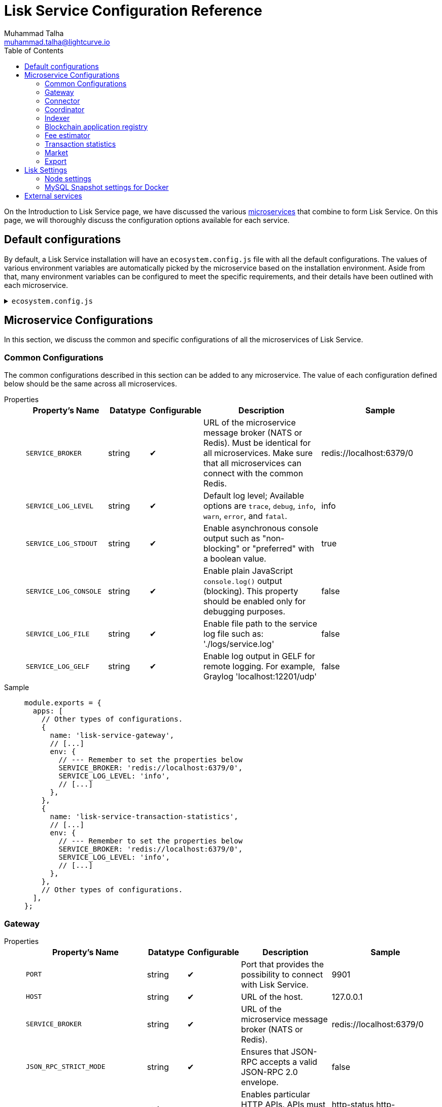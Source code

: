 = Lisk Service Configuration Reference
Muhammad Talha <muhammad.talha@lightcurve.io>
:toc:
:url_microservices: index.adoc#microservices

On the Introduction to Lisk Service page, we have discussed the various xref:{url_microservices}[microservices] that combine to form Lisk Service. On this page, we will thoroughly discuss the configuration options available for each service.

== Default configurations
By default, a Lisk Service installation will have an `ecosystem.config.js` file with all the default configurations.
The values of various environment variables are automatically picked by the microservice based on the installation environment.
Aside from that, many environment variables can be configured to meet the specific requirements, and their details have been outlined with each microservice. 

.`ecosystem.config.js`
[%collapsible]
====
[source,javascript]
----
module.exports = {
  apps: [
    {
      name: 'lisk-service-gateway',
      script: 'app.js',
      cwd: './services/gateway',
      pid_file: './pids/service_gateway.pid',
      out_file: './logs/service_gateway.log',
      error_file: './logs/service_gateway.err',
      log_date_format: 'YYYY-MM-DD HH:mm:ss SSS',
      watch: false,
      kill_timeout: 10000,
      max_memory_restart: '300M',
      autorestart: true,
      env: {
        PORT: '9901',
        // --- Remember to set the properties below
        SERVICE_BROKER: 'redis://localhost:6379/0',
        SERVICE_GATEWAY_REDIS_VOLATILE: 'redis://localhost:6379/5',
        ENABLE_HTTP_API: 'http-status,http-version3,http-exports',
        ENABLE_WS_API: 'blockchain,rpc-v3',
        GATEWAY_DEPENDENCIES: 'indexer,connector',
        WS_RATE_LIMIT_ENABLE: 'false',
        WS_RATE_LIMIT_CONNECTIONS: 5,
        WS_RATE_LIMIT_DURATION: 1, // in seconds
        ENABLE_REQUEST_CACHING: 'true',
        JSON_RPC_STRICT_MODE: 'false',
        HTTP_RATE_LIMIT_ENABLE: 'false',
        HTTP_RATE_LIMIT_CONNECTIONS: 200,
        HTTP_RATE_LIMIT_WINDOW: 10, // in seconds
        HTTP_CACHE_CONTROL_DIRECTIVES: 'public, max-age=10',
        ENABLE_HTTP_CACHE_CONTROL: 'true',
      },
    },
    {
      name: 'lisk-service-blockchain-app-registry',
      script: 'app.js',
      cwd: './services/blockchain-app-registry',
      pid_file: './pids/service_blockchain_app_registry.pid',
      out_file: './logs/service_blockchain_app_registry.log',
      error_file: './logs/service_blockchain_app_registry.err',
      log_date_format: 'YYYY-MM-DD HH:mm:ss SSS',
      watch: false,
      kill_timeout: 10000,
      max_memory_restart: '150M',
      autorestart: true,
      env: {
        // --- Remember to set the properties below
        SERVICE_BROKER: 'redis://localhost:6379/0',
        SERVICE_APP_REGISTRY_MYSQL: 'mysql://lisk:password@localhost:3306/lisk',
        ENABLE_REBUILD_INDEX_AT_INIT: 'false',
      },
    },
    {
      name: 'lisk-service-blockchain-connector',
      script: 'app.js',
      cwd: './services/blockchain-connector',
      pid_file: './pids/service_blockchain_connector.pid',
      out_file: './logs/service_blockchain_connector.log',
      error_file: './logs/service_blockchain_connector.err',
      log_date_format: 'YYYY-MM-DD HH:mm:ss SSS',
      watch: false,
      kill_timeout: 10000,
      max_memory_restart: '150M',
      autorestart: true,
      env: {
        // --- Remember to set the properties below
        SERVICE_BROKER: 'redis://localhost:6379/0',
        LISK_APP_WS: 'ws://localhost:7887',
        GEOIP_JSON: 'https://geoip.lisk.com/json',
        USE_LISK_IPC_CLIENT: 'true',
        // LISK_APP_DATA_PATH: '~/.lisk/lisk-core',
        // ENABLE_TESTING_MODE: 'false',
      },
    },
    {
      name: 'lisk-service-blockchain-indexer',
      script: 'app.js',
      cwd: './services/blockchain-indexer',
      pid_file: './pids/service_blockchain_indexer.pid',
      out_file: './logs/service_blockchain_indexer.log',
      error_file: './logs/service_blockchain_indexer.err',
      log_date_format: 'YYYY-MM-DD HH:mm:ss SSS',
      watch: false,
      kill_timeout: 10000,
      max_memory_restart: '500M',
      autorestart: true,
      env: {
        // --- Remember to set the properties below
        SERVICE_BROKER: 'redis://localhost:6379/0',
        SERVICE_INDEXER_CACHE_REDIS: 'redis://localhost:6379/1',
        SERVICE_INDEXER_REDIS_VOLATILE: 'redis://localhost:6379/2',
        SERVICE_MESSAGE_QUEUE_REDIS: 'redis://localhost:6379/3',
        SERVICE_INDEXER_MYSQL: 'mysql://lisk:password@localhost:3306/lisk',
        ENABLE_DATA_RETRIEVAL_MODE: 'true',
        ENABLE_INDEXING_MODE: 'true',
        ENABLE_PERSIST_EVENTS: 'false',
      },
    },
    {
      name: 'lisk-service-blockchain-coordinator',
      script: 'app.js',
      cwd: './services/blockchain-coordinator',
      pid_file: './pids/service_blockchain_coordinator.pid',
      out_file: './logs/service_blockchain_coordinator.log',
      error_file: './logs/service_blockchain_coordinator.err',
      log_date_format: 'YYYY-MM-DD HH:mm:ss SSS',
      watch: false,
      kill_timeout: 10000,
      max_memory_restart: '300M',
      autorestart: true,
      env: {
        // --- Remember to set the properties below
        SERVICE_BROKER: 'redis://localhost:6379/0',
        SERVICE_MESSAGE_QUEUE_REDIS: 'redis://localhost:6379/3',
      },
    },
    {
      name: 'lisk-service-fee-estimator',
      script: 'app.js',
      cwd: './services/fee-estimator',
      pid_file: './pids/service_fee_estimator.pid',
      out_file: './logs/service_fee_estimator.log',
      error_file: './logs/service_fee_estimator.err',
      log_date_format: 'YYYY-MM-DD HH:mm:ss SSS',
      watch: false,
      kill_timeout: 10000,
      max_memory_restart: '300M',
      autorestart: true,
      env: {
        // --- Remember to set the properties below
        SERVICE_BROKER: 'redis://localhost:6379/0',
        SERVICE_FEE_ESTIMATOR_CACHE: 'redis://localhost:6379/1',
        ENABLE_FEE_ESTIMATOR_QUICK: 'true',
        ENABLE_FEE_ESTIMATOR_FULL: 'false',
      },
    },
    {
      name: 'lisk-service-transaction-statistics',
      script: 'app.js',
      cwd: './services/transaction-statistics',
      pid_file: './pids/service_transaction_statistics.pid',
      out_file: './logs/service_transaction_statistics.log',
      error_file: './logs/service_transaction_statistics.err',
      log_date_format: 'YYYY-MM-DD HH:mm:ss SSS',
      watch: false,
      kill_timeout: 10000,
      max_memory_restart: '300M',
      autorestart: true,
      env: {
        // --- Remember to set the properties below
        SERVICE_BROKER: 'redis://localhost:6379/0',
        SERVICE_STATISTICS_REDIS: 'redis://localhost:6379/1',
        SERVICE_STATISTICS_MYSQL: 'mysql://lisk:password@localhost:3306/lisk',
        TRANSACTION_STATS_HISTORY_LENGTH_DAYS: '366',
      },
    },
    {
      name: 'lisk-service-market',
      script: 'app.js',
      cwd: './services/market',
      pid_file: './pids/service_market.pid',
      out_file: './logs/service_market.log',
      error_file: './logs/service_market.err',
      log_date_format: 'YYYY-MM-DD HH:mm:ss SSS',
      watch: false,
      kill_timeout: 10000,
      max_memory_restart: '300M',
      autorestart: true,
      env: {
        // --- Remember to set the properties below
        SERVICE_BROKER: 'redis://localhost:6379/0',
        SERVICE_MARKET_REDIS: 'redis://localhost:6379/2',
        SERVICE_MARKET_FIAT_CURRENCIES: 'EUR,USD,CHF,GBP,RUB',
        SERVICE_MARKET_TARGET_PAIRS: 'LSK_BTC,LSK_EUR,LSK_USD,LSK_CHF,BTC_EUR,BTC_USD,BTC_CHF',
        // EXCHANGERATESAPI_IO_API_KEY: ''
      },
    },
    {
      name: 'lisk-service-export',
      script: 'app.js',
      cwd: './services/export',
      pid_file: './pids/service_export.pid',
      out_file: './logs/service_export.log',
      error_file: './logs/service_export.err',
      log_date_format: 'YYYY-MM-DD HH:mm:ss SSS',
      watch: false,
      kill_timeout: 10000,
      max_memory_restart: '300M',
      autorestart: true,
      env: {
        SERVICE_BROKER: 'redis://localhost:6379/0',
        SERVICE_EXPORT_REDIS: 'redis://localhost:6379/3',
        SERVICE_EXPORT_REDIS_VOLATILE: 'redis://localhost:6379/4',
      },
    },
  ],
};
----
====

== Microservice Configurations
In this section, we discuss the common and specific configurations of all the microservices of Lisk Service.

=== Common Configurations
The common configurations described in this section can be added to any microservice.
The value of each configuration defined below should be the same across all microservices.

[tabs]
=====
Properties::
+
--
[cols="2,1,1,3,3",options="header",stripes="hover"]
|===
|Property's Name
|Datatype
|Configurable
|Description
|Sample

| `SERVICE_BROKER`
| string
| ✔
| URL of the microservice message broker (NATS or Redis).
Must be identical for all microservices.
Make sure that all microservices can connect with the common Redis.
| redis://localhost:6379/0
 
| `SERVICE_LOG_LEVEL`
| string
| ✔
| Default log level; Available options are `trace`, `debug`, `info`, `warn`, `error`, and `fatal`.
| info
 
| `SERVICE_LOG_STDOUT`
| string
| ✔
| Enable asynchronous console output such as "non-blocking" or "preferred" with a boolean value.
| true

| `SERVICE_LOG_CONSOLE`
| string
| ✔
| Enable plain JavaScript `console.log()` output (blocking).
This property should be enabled only for debugging purposes.
| false

| `SERVICE_LOG_FILE`
| string
| ✔
| Enable file path to the service log file such as: './logs/service.log'
| false

| `SERVICE_LOG_GELF`
| string
| ✔
| Enable log output in GELF for remote logging.
For example, Graylog 'localhost:12201/udp'
| false
|===

--
Sample::
+
--
[source,js]
----
module.exports = {
  apps: [
    // Other types of configurations.
    {
      name: 'lisk-service-gateway',
      // [...]
      env: {
        // --- Remember to set the properties below
        SERVICE_BROKER: 'redis://localhost:6379/0',
        SERVICE_LOG_LEVEL: 'info',
        // [...]
      },
    },
    {
      name: 'lisk-service-transaction-statistics',
      // [...]
      env: {
        // --- Remember to set the properties below
        SERVICE_BROKER: 'redis://localhost:6379/0',
        SERVICE_LOG_LEVEL: 'info',
        // [...]
      },
    },
    // Other types of configurations.
  ],
};
----
--
=====

=== Gateway

[tabs]
=====
Properties::
+
--
[cols="2,1,1,3,3",options="header",stripes="hover"]
|===
|Property's Name
|Datatype
|Configurable
|Description
|Sample

| `PORT`
| string
| ✔
| Port that provides the possibility to connect with Lisk Service.
| 9901

| `HOST`
| string
| ✔
| URL of the host.
| 127.0.0.1
 
| `SERVICE_BROKER`
| string
| ✔
| URL of the microservice message broker (NATS or Redis).
| redis://localhost:6379/0

| `JSON_RPC_STRICT_MODE`
| string
| ✔
| Ensures that JSON-RPC accepts a valid JSON-RPC 2.0 envelope.
| false
 
| `ENABLE_HTTP_API`
| string
| ✔
| Enables particular HTTP APIs.
APIs must be listed as comma-separated values.
| http-status,http-version3,http-exports

| `ENABLE_WS_API`
| string
| ✔
| Enables particular WebSocket APIs.
APIs must be listed as comma-separated values.
| blockchain,rpc-v3

| `SERVICE_GATEWAY_REDIS_VOLATILE`
| string
| ✗
| URL of the volatile cache storage (Redis).
| redis://localhost:6379/5

| `GATEWAY_DEPENDENCIES`
| string
| ✗
| Describes the microservices on which the `gateway` service depends.
| indexer,connector

| `WS_RATE_LIMIT_ENABLE`
| string
| ✗
| To enable the WebSocket rate limit, this environment variable is required to be true.
| false

| `WS_RATE_LIMIT_CONNECTIONS`
| integer
| ✗
| Once the rate limit is enabled, this variable contains the number of connections per second.
| 5

| `WS_RATE_LIMIT_DURATION`
| integer
| ✗
| Defines the duration (in seconds) for which the WS rate should be limited.
| 1

| `ENABLE_REQUEST_CACHING`
| string
| ✗
| To enable RPC response caching, this environment variable is required to be true.
| true

| `HTTP_RATE_LIMIT_ENABLE`
| string
| ✗
| To enable the HTTP rate limit, this environment variable is required to be true.
| false

| `HTTP_RATE_LIMIT_CONNECTIONS`
| integer
| ✗
| Defines the maximum number of HTTP requests during a period.
Defaults to 200 requests per window.
| 200

| `HTTP_RATE_LIMIT_WINDOW`
| integer
| ✗
| Defines the time for which a record of requests should be kept in the memory (in seconds).
The default duration of a window is 10 seconds.
| 10

| `HTTP_CACHE_CONTROL_DIRECTIVES`
| string
| ✗
| The Cache-Control directive can be overridden with this environment variable.
| public, max-age=10

| `ENABLE_HTTP_CACHE_CONTROL`
| string
| ✗
| To enable response caching, this environment variable is required to be true.
This would include the Cache-Control header within the responses.
| true

|===

--
Sample::
+
--
[source,js]
----
module.exports = {
  apps: [
    // Other types of configurations.
    {
      name: "lisk-service-gateway",
      // [...]
      env: {
        PORT: "9901",
        HOST: "127.0.0.1",
        // --- Remember to set the properties below
        SERVICE_BROKER: "redis://localhost:6379/0",
        SERVICE_GATEWAY_REDIS_VOLATILE: "redis://localhost:6379/5",
        ENABLE_HTTP_API: "http-status,http-version3,http-exports",
        ENABLE_WS_API: "blockchain,rpc-v3",
        GATEWAY_DEPENDENCIES: "indexer,connector",
        WS_RATE_LIMIT_ENABLE: "false",
        WS_RATE_LIMIT_CONNECTIONS: 5,
        WS_RATE_LIMIT_DURATION: 1, // in seconds
        ENABLE_REQUEST_CACHING: "true",
        JSON_RPC_STRICT_MODE: "false",
        HTTP_RATE_LIMIT_ENABLE: "false",
        HTTP_RATE_LIMIT_CONNECTIONS: 200,
        HTTP_RATE_LIMIT_WINDOW: 10, // in seconds
        HTTP_CACHE_CONTROL_DIRECTIVES: "public, max-age=10",
        ENABLE_HTTP_CACHE_CONTROL: "true",
      },
    },
    // Other types of configurations.
  ],
};
----
--
=====


=== Connector

[tabs]
=====
Properties::
+
--
[cols="2,1,1,3,3",options="header",stripes="hover"]
|===
|Property's Name
|Datatype
|Configurable
|Description
|Sample

| `SERVICE_BROKER`
| string
| ✔
| URL of the microservice message broker (NATS or Redis).
| redis://localhost:6379/0
 
| `LISK_APP_HTTP`
| string
| ✔
| URL to connect with the Lisk SDK-based application node over HTTP.
| http://127.0.0.1:7887
 
| `LISK_APP_WS`
| string
| ✔
| URL to connect with the Lisk SDK-based application node over WebSocket.
| ws://localhost:7887

| `GEOIP_JSON`
| string
| ✔
| URL of the GeoIP server
| https://geoip.lisk.com/json

| `USE_LISK_IPC_CLIENT`
| string
| ✔
| Boolean flag to enable IPC-based connection to the Lisk SDK-based application node.
| true 

| `GENESIS_BLOCK_URL`
| string
| ✔
| URL of the Lisk SDK-based application's genesis block.
Only to be used when the genesis block is large enough to be transmitted over API calls within the timeout.
| 

| `LISK_APP_DATA_PATH`
| string
| ✔
| Data path to connect with the Lisk SDK-based application node over IPC.
| ~/.lisk/lisk-core

| `ENABLE_TESTING_MODE`
| string
| ✗
| 
| false
|===

--
Sample::
+
--
[source,js]
----
module.exports = {
  apps: [
    // Other types of configurations.
    {
      name: "lisk-service-blockchain-connector",
      // [...]
      env: {
        // --- Remember to set the properties below
        SERVICE_BROKER: "redis://localhost:6379/0",
        LISK_APP_HTTP: "http://127.0.0.1:7887",
        LISK_APP_WS: "ws://localhost:7887",
        GEOIP_JSON: "https://geoip.lisk.com/json",
        USE_LISK_IPC_CLIENT: "true",
        GENESIS_BLOCK_URL: "",
        LISK_APP_DATA_PATH: "~/.lisk/lisk-core",
        // ENABLE_TESTING_MODE: 'false',
      },
    },
    // Other types of configurations.
  ],
};
----
--
=====



=== Coordinator

[tabs]
=====
Properties::
+
--
[cols="2,1,1,3,3",options="header",stripes="hover"]
|===
|Property's Name
|Datatype
|Configurable
|Description
|Sample

| `SERVICE_BROKER`
| string
| ✔
| URL of the microservice message broker (NATS or Redis).
| redis://localhost:6379/0
 
| `SERVICE_MESSAGE_QUEUE_REDIS`
| string
| ✔
| URL of the job queue to schedule the indexing jobs for Redis.
| redis://localhost:6379/3

|===

--
Sample::
+
--
[source,js]
----
module.exports = {
  apps: [
    // Other types of configurations.
    {
      name: 'lisk-service-blockchain-coordinator',
      // [...]
      env: {
        // --- Remember to set the properties below
        SERVICE_BROKER: 'redis://localhost:6379/0',
        SERVICE_MESSAGE_QUEUE_REDIS: 'redis://localhost:6379/3',
      },
    },
    // Other types of configurations.
  ],
};
----
--
=====


=== Indexer

[tabs]
=====
Properties::
+
--
[cols="2,1,1,3,3",options="header",stripes="hover"]
|===
|Property's Name
|Datatype
|Configurable
|Description
|Sample

| `SERVICE_BROKER`
| string
| ✔
| URL of the microservice message broker (NATS or Redis).
| redis://localhost:6379/0
 
| `SERVICE_INDEXER_MYSQL`
| string
| ✔
| Connection string of the MySQL instance that the microservice connects to.
| mysql://lisk:password@localhost:3306/lisk

| `SERVICE_MESSAGE_QUEUE_REDIS`
| string
| ✔
| URL of the job queue to process the scheduled indexing jobs by the Blockchain Coordinator (Redis).
| redis://localhost:6379/3

| `SERVICE_INDEXER_REDIS_VOLATILE`
| string
| ✔
| URL of the volatile cache storage (Redis).
| redis://localhost:6379/2

| `ENABLE_DATA_RETRIEVAL_MODE`
| string
| ✔
| Boolean flag to enable the Data Service mode.
| true

| `ENABLE_INDEXING_MODE`
| string
| ✔
| Boolean flag to enable the Data Indexing mode.
| true

| `ENABLE_PERSIST_EVENTS`
| string
| ✔
| Boolean flag to permanently maintain the events in the MySQL database.
| false

| `SERVICE_INDEXER_CACHE_REDIS`
| string
| ✗
| URL of the cache storage (Redis).
| redis://localhost:6379/1
|===

--
Sample::
+
--
[source,js]
----
module.exports = {
  apps: [
    // Other types of configurations.
    {
      name: 'lisk-service-blockchain-indexer',
      // [...]
      env: {
        // --- Remember to set the properties below
        SERVICE_BROKER: 'redis://localhost:6379/0',
        SERVICE_INDEXER_CACHE_REDIS: 'redis://localhost:6379/1',
        SERVICE_INDEXER_REDIS_VOLATILE: 'redis://localhost:6379/2',
        SERVICE_MESSAGE_QUEUE_REDIS: 'redis://localhost:6379/3',
        SERVICE_INDEXER_MYSQL: 'mysql://lisk:password@localhost:3306/lisk',
        ENABLE_DATA_RETRIEVAL_MODE: 'true',
        ENABLE_INDEXING_MODE: 'true',
        ENABLE_PERSIST_EVENTS: 'false',
      },
    },
    // Other types of configurations.
  ],
};
----
--
=====



=== Blockchain application registry
[tabs]
=====
Properties::
+
--
[cols="2,1,1,3,3",options="header",stripes="hover"]
|===
|Property's Name
|Datatype
|Configurable
|Description
|Sample

| `SERVICE_BROKER`
| string
| ✔
| URL of the microservice message broker (NATS or Redis).
| redis://localhost:6379/0
 
| `SERVICE_APP_REGISTRY_MYSQL`
| string
| ✔
| Connection string of the MySQL instance that the microservice connects to.
| mysql://lisk:password@localhost:3306/lisk

| `ENABLE_REBUILD_INDEX_AT_INIT`
| string
| ✔
| Boolean flag to truncate the index and rebuild at application init.
| false

|===

--
Sample::
+
--
[source,js]
----
module.exports = {
  apps: [
    // Other types of configurations.
    {
      name: 'lisk-service-blockchain-app-registry',
      // [...]
      env: {
        // --- Remember to set the properties below
        SERVICE_BROKER: 'redis://localhost:6379/0',
        SERVICE_APP_REGISTRY_MYSQL: 'mysql://lisk:password@localhost:3306/lisk',
        ENABLE_REBUILD_INDEX_AT_INIT: 'false',
      },
    },
    // Other types of configurations.
  ],
};
----
--
=====


=== Fee estimator

[tabs]
=====
Properties::
+
--
[cols="2,1,1,3,3",options="header",stripes="hover"]
|===
|Property's Name
|Datatype
|Configurable
|Description
|Sample

| `SERVICE_BROKER`
| string
| ✔
| URL of the microservice message broker (NATS or Redis).
| redis://localhost:6379/0
 
| `SERVICE_FEE_ESTIMATOR_CACHE`
| string
| ✔
| URL of the cache storage (Redis).
| redis://localhost:6379/1

| `ENABLE_FEE_ESTIMATOR_QUICK`
| string
| ✗
| Enable quick algorithm for fee estimation.
| true

| `ENABLE_FEE_ESTIMATOR_FULL`
| string
| ✗
| Enable full algorithm for fee estimation.
| false

| `FEE_EST_COLD_START_BATCH_SIZE`
| string
| ✔
| Defines the number of blocks that are analyzed during cold start.
| 1

| `FEE_EST_DEFAULT_START_BLOCK_HEIGHT`
| string
| ✔
| Defines the height at which the blockchain starts using dynamic fees.
| 1

|===

--
Sample::
+
--
[source,js]
----
module.exports = {
  apps: [
    // Other types of configurations.
    {
      name: 'lisk-service-fee-estimator',
      // [...]
      env: {
        // --- Remember to set the properties below
        SERVICE_BROKER: 'redis://localhost:6379/0',
        SERVICE_FEE_ESTIMATOR_CACHE: 'redis://localhost:6379/1',
        ENABLE_FEE_ESTIMATOR_QUICK: 'true',
        ENABLE_FEE_ESTIMATOR_FULL: 'false',
        FEE_EST_COLD_START_BATCH_SIZE: '1',
        FEE_EST_DEFAULT_START_BLOCK_HEIGHT: '1',
      },
    },
    // Other types of configurations.
  ],
};
----
--
=====



=== Transaction statistics

[tabs]
=====
Properties::
+
--
[cols="2,1,1,3,3",options="header",stripes="hover"]
|===
|Property's Name
|Datatype
|Configurable
|Description
|Sample

| `SERVICE_BROKER`
| string
| ✔
| URL of the microservice message broker (NATS or Redis).
| redis://localhost:6379/0
 
| `SERVICE_STATISTICS_MYSQL`
| string
| ✔
| Connection string of the MySQL instance that the microservice connects to.
| mysql://lisk:password@localhost:3306/lisk

| `SERVICE_STATISTICS_REDIS`
| string
| ✔
| URL of the cache storage (Redis).
| redis://localhost:6379/1

| `TRANSACTION_STATS_HISTORY_LENGTH_DAYS`
| string
| ✔
| The number of days for which the transaction statistics need to be built in retrospect to the application init.
| 366

|===

--
Sample::
+
--
[source,js]
----
module.exports = {
  apps: [
    // Other types of configurations.
    {
      name: 'lisk-service-transaction-statistics',
      // [...]
      env: {
        // --- Remember to set the properties below
        SERVICE_BROKER: 'redis://localhost:6379/0',
        SERVICE_STATISTICS_REDIS: 'redis://localhost:6379/1',
        SERVICE_STATISTICS_MYSQL: 'mysql://lisk:password@localhost:3306/lisk',
        TRANSACTION_STATS_HISTORY_LENGTH_DAYS: '366',
      },
    },
    // Other types of configurations.
  ],
};
----
--
=====

=== Market

[tabs]
=====
Properties::
+
--
[cols="2,1,1,3,3",options="header",stripes="hover"]
|===
|Property's Name
|Datatype
|Configurable
|Description
|Sample

| `SERVICE_BROKER`
| string
| ✔
| URL of the microservice message broker (NATS or Redis).
| redis://localhost:6379/0
 
| `SERVICE_MARKET_REDIS`
| string
| ✔
| URL of the cache storage (Redis).
| redis://localhost:6379/2

| `SERVICE_MARKET_FIAT_CURRENCIES`
| string
| ✗
| Fiat currencies are used for price calculation. 
All Fiat currencies used here need to be comma separated.
| EUR,USD,CHF,GBP,RUB 

| `SERVICE_MARKET_TARGET_PAIRS`
| string
| ✗
| Exchange rates exposed to the Gateway.
The values listed here must be comma separated.
| LSK_BTC,LSK_EUR,BTC_CHF

| `EXCHANGERATESAPI_IO_API_KEY`
| string
| ✔
| Optional API key for https://exchangeratesapi.io/.
The `/market/prices` endpoint will respond with additional data, specifically the exchange rates for various cryptocurrencies in other fiat currencies.
The free plan would suffice for Lisk Service.
|  


|===

--
Sample::
+
--
[source,js]
----
module.exports = {
  apps: [
    // Other types of configurations.
    {
      name: 'lisk-service-market',
      // [...]
      env: {
        // --- Remember to set the properties below
        SERVICE_BROKER: 'redis://localhost:6379/0',
        SERVICE_MARKET_REDIS: 'redis://localhost:6379/2',
        SERVICE_MARKET_FIAT_CURRENCIES: 'EUR,USD,CHF,GBP,RUB',
        SERVICE_MARKET_TARGET_PAIRS: 'LSK_BTC,LSK_EUR,LSK_USD,LSK_CHF,BTC_EUR,BTC_USD,BTC_CHF',
        // EXCHANGERATESAPI_IO_API_KEY: ''
      },
    },
    // Other types of configurations.
  ],
};
----
--
=====

=== Export

[tabs]
=====
Properties::
+
--
[cols="2,1,1,3,3",options="header",stripes="hover"]
|===
|Property's Name
|Datatype
|Configurable
|Description
|Sample

| `SERVICE_BROKER`
| string
| ✔
| URL of the microservice message broker (NATS or Redis).
| redis://localhost:6379/0
 
| `SERVICE_EXPORT_REDIS`
| string
| ✔
| URL of the permanent cache storage (Redis).
| redis://localhost:6379/3

| `SERVICE_EXPORT_REDIS_VOLATILE`
| string
| ✔
| URL of the volatile cache storage (Redis).
| redis://localhost:6379/4

|===

--
Sample::
+
--
[source,js]
----
module.exports = {
  apps: [
    // Other types of configurations.
    {
      name: 'lisk-service-export',
      // [...]
      env: {
        SERVICE_BROKER: 'redis://localhost:6379/0',
        SERVICE_EXPORT_REDIS: 'redis://localhost:6379/3',
        SERVICE_EXPORT_REDIS_VOLATILE: 'redis://localhost:6379/4',
      },
    },
    // Other types of configurations.
  ],
};
----
--
=====

== Lisk Settings

Configurable environment variables related to Lisk node.

=== Node settings

[cols="2,1,3,3",options="header",stripes="hover"]
|===
|Property's Name
|Datatype
|Description
|Sample

| `LISK_CORE_WS`
| string
| URL for Lisk Core WebSocket RPC API.
The URL will differ according to the environment i.e., docker, or server installation.
| ws://localhost:7887 or ws://host.docker.internal:7887
 
| `LISK_CORE_CLIENT_TIMEOUT`
| string
| Lisk Core client timeout (in seconds).
| 30
|===


=== MySQL Snapshot settings for Docker
Configurations to sync Lisk Service from an existing snapshot and to speed up the syncing process in the Docker environment.

[cols="2,1,3,3",options="header",stripes="hover"]
|===
|Property's Name
|Datatype
|Description
|Sample

| `ENABLE_APPLY_SNAPSHOT`
| string
| Enable or disable apply snapshot feature.
| true
 
| `INDEX_SNAPSHOT_URL`
| string
| Custom snapshot URL: expected to end with "sql.gz".
| https://snapshots.lisk.io/mainnet/service.sql.gz

| `DOCKER_COMPOSE_FILEPATH`
| string
| When MySQL is hosted as a docker-compose service, set the following environment variables.
Set docker-compose file path by using the absolute path.
| /Users/lisk/lisk-service/jenkins/mysql/docker-compose.yml

| `DOCKER_MYSQL_SERVICE_NAME`
| string
| Set MySQL service name as defined in the above docker-compose file.
| mysql

|===




== External services

[cols="2,1,3,3",options="header",stripes="hover"]
|===
|Property's Name
|Datatype
|Description
|Sample

| `LISK_STATIC`
| string
| Lisk static assets, i.e., known account lists.
| https://static-data.lisk.com
 
| `GEOIP_JSON`
| string
| Lisk Service geo-location backend.
| https://geoip.lisk.com/json
|===



















